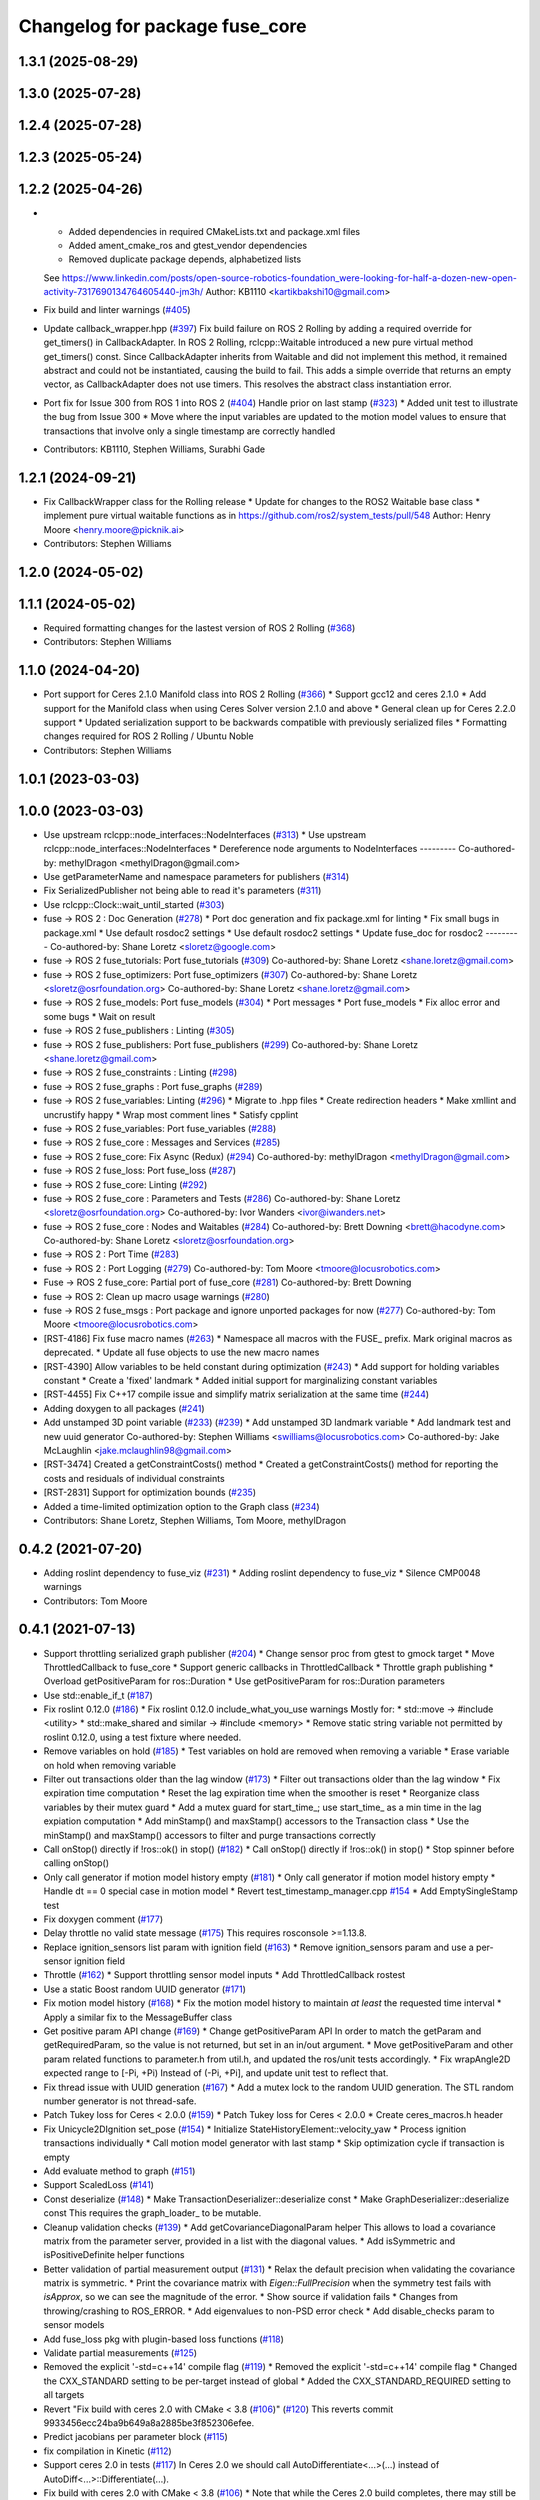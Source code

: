 ^^^^^^^^^^^^^^^^^^^^^^^^^^^^^^^
Changelog for package fuse_core
^^^^^^^^^^^^^^^^^^^^^^^^^^^^^^^

1.3.1 (2025-08-29)
------------------

1.3.0 (2025-07-28)
------------------

1.2.4 (2025-07-28)
------------------

1.2.3 (2025-05-24)
------------------

1.2.2 (2025-04-26)
------------------
* * Added dependencies in required CMakeLists.txt and package.xml files
  * Added ament_cmake_ros and gtest_vendor dependencies
  * Removed duplicate package depends, alphabetized lists
  See https://www.linkedin.com/posts/open-source-robotics-foundation_were-looking-for-half-a-dozen-new-open-activity-7317690134764605440-jm3h/
  Author: KB1110 <kartikbakshi10@gmail.com>
* Fix build and linter warnings (`#405 <https://github.com/locusrobotics/fuse/issues/405>`_)
* Update callback_wrapper.hpp (`#397 <https://github.com/locusrobotics/fuse/issues/397>`_)
  Fix build failure on ROS 2 Rolling by adding a required override for get_timers() in CallbackAdapter.
  In ROS 2 Rolling, rclcpp::Waitable introduced a new pure virtual method get_timers() const. Since CallbackAdapter inherits from Waitable and did not implement this method, it remained abstract and could not be instantiated, causing the build to fail.
  This adds a simple override that returns an empty vector, as CallbackAdapter does not use timers. This resolves the abstract class instantiation error.
* Port fix for Issue 300 from ROS 1 into ROS 2 (`#404 <https://github.com/locusrobotics/fuse/issues/404>`_)
  Handle prior on last stamp (`#323 <https://github.com/locusrobotics/fuse/issues/323>`_)
  * Added unit test to illustrate the bug from Issue 300
  * Move where the input variables are updated to the motion model values to ensure that transactions that involve only a single timestamp are correctly handled
* Contributors: KB1110, Stephen Williams, Surabhi Gade

1.2.1 (2024-09-21)
------------------
* Fix CallbackWrapper class for the Rolling release
  * Update for changes to the ROS2 Waitable base class
  * implement pure virtual waitable functions as in https://github.com/ros2/system_tests/pull/548
  Author: Henry Moore <henry.moore@picknik.ai>
* Contributors: Stephen Williams

1.2.0 (2024-05-02)
------------------

1.1.1 (2024-05-02)
------------------
* Required formatting changes for the lastest version of ROS 2 Rolling (`#368 <https://github.com/locusrobotics/fuse/issues/368>`_)
* Contributors: Stephen Williams

1.1.0 (2024-04-20)
------------------
* Port support for Ceres 2.1.0 Manifold class into ROS 2 Rolling (`#366 <https://github.com/locusrobotics/fuse/issues/366>`_)
  * Support gcc12 and ceres 2.1.0
  * Add support for the Manifold class when using Ceres Solver version 2.1.0 and above
  * General clean up for Ceres 2.2.0 support
  * Updated serialization support to be backwards compatible with previously serialized files
  * Formatting changes required for ROS 2 Rolling / Ubuntu Noble
* Contributors: Stephen Williams

1.0.1 (2023-03-03)
------------------

1.0.0 (2023-03-03)
------------------
* Use upstream rclcpp::node_interfaces::NodeInterfaces (`#313 <https://github.com/locusrobotics/fuse/issues/313>`_)
  * Use upstream rclcpp::node_interfaces::NodeInterfaces
  * Dereference node arguments to NodeInterfaces
  ---------
  Co-authored-by: methylDragon <methylDragon@gmail.com>
* Use getParameterName and namespace parameters for publishers (`#314 <https://github.com/locusrobotics/fuse/issues/314>`_)
* Fix SerializedPublisher not being able to read it's parameters (`#311 <https://github.com/locusrobotics/fuse/issues/311>`_)
* Use rclcpp::Clock::wait_until_started (`#303 <https://github.com/locusrobotics/fuse/issues/303>`_)
* fuse -> ROS 2 : Doc Generation (`#278 <https://github.com/locusrobotics/fuse/issues/278>`_)
  * Port doc generation and fix package.xml for linting
  * Fix small bugs in package.xml
  * Use default rosdoc2 settings
  * Use default rosdoc2 settings
  * Update fuse_doc for rosdoc2
  ---------
  Co-authored-by: Shane Loretz <sloretz@google.com>
* fuse -> ROS 2 fuse_tutorials: Port fuse_tutorials (`#309 <https://github.com/locusrobotics/fuse/issues/309>`_)
  Co-authored-by: Shane Loretz <shane.loretz@gmail.com>
* fuse -> ROS 2 fuse_optimizers: Port fuse_optimizers (`#307 <https://github.com/locusrobotics/fuse/issues/307>`_)
  Co-authored-by: Shane Loretz <sloretz@osrfoundation.org>
  Co-authored-by: Shane Loretz <shane.loretz@gmail.com>
* fuse -> ROS 2 fuse_models: Port fuse_models (`#304 <https://github.com/locusrobotics/fuse/issues/304>`_)
  * Port messages
  * Port fuse_models
  * Fix alloc error and some bugs
  * Wait on result
* fuse -> ROS 2 fuse_publishers : Linting (`#305 <https://github.com/locusrobotics/fuse/issues/305>`_)
* fuse -> ROS 2 fuse_publishers: Port fuse_publishers (`#299 <https://github.com/locusrobotics/fuse/issues/299>`_)
  Co-authored-by: Shane Loretz <shane.loretz@gmail.com>
* fuse -> ROS 2 fuse_constraints : Linting (`#298 <https://github.com/locusrobotics/fuse/issues/298>`_)
* fuse -> ROS 2 fuse_graphs : Port fuse_graphs (`#289 <https://github.com/locusrobotics/fuse/issues/289>`_)
* fuse -> ROS 2 fuse_variables: Linting (`#296 <https://github.com/locusrobotics/fuse/issues/296>`_)
  * Migrate to .hpp files
  * Create redirection headers
  * Make xmllint and uncrustify happy
  * Wrap most comment lines
  * Satisfy cpplint
* fuse -> ROS 2 fuse_variables: Port fuse_variables (`#288 <https://github.com/locusrobotics/fuse/issues/288>`_)
* fuse -> ROS 2 fuse_core : Messages and Services (`#285 <https://github.com/locusrobotics/fuse/issues/285>`_)
* fuse -> ROS 2 fuse_core: Fix Async (Redux) (`#294 <https://github.com/locusrobotics/fuse/issues/294>`_)
  Co-authored-by: methylDragon <methylDragon@gmail.com>
* fuse -> ROS 2 fuse_loss: Port fuse_loss (`#287 <https://github.com/locusrobotics/fuse/issues/287>`_)
* fuse -> ROS 2 fuse_core: Linting (`#292 <https://github.com/locusrobotics/fuse/issues/292>`_)
* fuse -> ROS 2 fuse_core : Parameters and Tests (`#286 <https://github.com/locusrobotics/fuse/issues/286>`_)
  Co-authored-by: Shane Loretz <sloretz@osrfoundation.org>
  Co-authored-by: Ivor Wanders <ivor@iwanders.net>
* fuse -> ROS 2 fuse_core : Nodes and Waitables (`#284 <https://github.com/locusrobotics/fuse/issues/284>`_)
  Co-authored-by: Brett Downing <brett@hacodyne.com>
  Co-authored-by: Shane Loretz <sloretz@osrfoundation.org>
* fuse -> ROS 2 : Port Time (`#283 <https://github.com/locusrobotics/fuse/issues/283>`_)
* fuse -> ROS 2 : Port Logging (`#279 <https://github.com/locusrobotics/fuse/issues/279>`_)
  Co-authored-by: Tom Moore <tmoore@locusrobotics.com>
* Fuse -> ROS 2 fuse_core: Partial port of fuse_core (`#281 <https://github.com/locusrobotics/fuse/issues/281>`_)
  Co-authored-by: Brett Downing
* fuse -> ROS 2: Clean up macro usage warnings (`#280 <https://github.com/locusrobotics/fuse/issues/280>`_)
* fuse -> ROS 2 fuse_msgs : Port package and ignore unported packages for now (`#277 <https://github.com/locusrobotics/fuse/issues/277>`_)
  Co-authored-by: Tom Moore <tmoore@locusrobotics.com>
* [RST-4186] Fix fuse macro names (`#263 <https://github.com/locusrobotics/fuse/issues/263>`_)
  * Namespace all macros with the FUSE\_ prefix. Mark original macros as deprecated.
  * Update all fuse objects to use the new macro names
* [RST-4390] Allow variables to be held constant during optimization (`#243 <https://github.com/locusrobotics/fuse/issues/243>`_)
  * Add support for holding variables constant
  * Create a 'fixed' landmark
  * Added initial support for marginalizing constant variables
* [RST-4455] Fix C++17 compile issue and simplify matrix serialization at the same time (`#244 <https://github.com/locusrobotics/fuse/issues/244>`_)
* Adding doxygen to all packages (`#241 <https://github.com/locusrobotics/fuse/issues/241>`_)
* Add unstamped 3D point variable (`#233 <https://github.com/locusrobotics/fuse/issues/233>`_) (`#239 <https://github.com/locusrobotics/fuse/issues/239>`_)
  * Add unstamped 3D landmark variable
  * Add landmark test and new uuid generator
  Co-authored-by: Stephen Williams <swilliams@locusrobotics.com>
  Co-authored-by: Jake McLaughlin <jake.mclaughlin98@gmail.com>
* [RST-3474] Created a getConstraintCosts() method
  * Created a getConstraintCosts() method for reporting the costs and residuals of individual constraints
* [RST-2831] Support for optimization bounds (`#235 <https://github.com/locusrobotics/fuse/issues/235>`_)
* Added a time-limited optimization option to the Graph class (`#234 <https://github.com/locusrobotics/fuse/issues/234>`_)
* Contributors: Shane Loretz, Stephen Williams, Tom Moore, methylDragon

0.4.2 (2021-07-20)
------------------
* Adding roslint dependency to fuse_viz (`#231 <https://github.com/locusrobotics/fuse/issues/231>`_)
  * Adding roslint dependency to fuse_viz
  * Silence CMP0048 warnings
* Contributors: Tom Moore

0.4.1 (2021-07-13)
------------------
* Support throttling serialized graph publisher (`#204 <https://github.com/locusrobotics/fuse/issues/204>`_)
  * Change sensor proc from gtest to gmock target
  * Move ThrottledCallback to fuse_core
  * Support generic callbacks in ThrottledCallback
  * Throttle graph publishing
  * Overload getPositiveParam for ros::Duration
  * Use getPositiveParam for ros::Duration parameters
* Use std::enable_if_t (`#187 <https://github.com/locusrobotics/fuse/issues/187>`_)
* Fix roslint 0.12.0 (`#186 <https://github.com/locusrobotics/fuse/issues/186>`_)
  * Fix roslint 0.12.0 include_what_you_use warnings
  Mostly for:
  * std::move -> #include <utility>
  * std::make_shared and similar -> #include <memory>
  * Remove static string variable not permitted by roslint 0.12.0, using a test fixture where needed.
* Remove variables on hold (`#185 <https://github.com/locusrobotics/fuse/issues/185>`_)
  * Test variables on hold are removed when removing a variable
  * Erase variable on hold when removing variable
* Filter out transactions older than the lag window (`#173 <https://github.com/locusrobotics/fuse/issues/173>`_)
  * Filter out transactions older than the lag window
  * Fix expiration time computation
  * Reset the lag expiration time when the smoother is reset
  * Reorganize class variables by their mutex guard
  * Add a mutex guard for start_time\_; use start_time\_ as a min time in the lag expiation computation
  * Add minStamp() and maxStamp() accessors to the Transaction class
  * Use the minStamp() and maxStamp() accessors to filter and purge transactions correctly
* Call onStop() directly if !ros::ok() in stop() (`#182 <https://github.com/locusrobotics/fuse/issues/182>`_)
  * Call onStop() directly if !ros::ok() in stop()
  * Stop spinner before calling onStop()
* Only call generator if motion model history empty (`#181 <https://github.com/locusrobotics/fuse/issues/181>`_)
  * Only call generator if motion model history empty
  * Handle dt == 0 special case in motion model
  * Revert test_timestamp_manager.cpp `#154 <https://github.com/locusrobotics/fuse/issues/154>`_
  * Add EmptySingleStamp test
* Fix doxygen comment (`#177 <https://github.com/locusrobotics/fuse/issues/177>`_)
* Delay throttle no valid state message (`#175 <https://github.com/locusrobotics/fuse/issues/175>`_)
  This requires rosconsole >=1.13.8.
* Replace ignition_sensors list param with ignition field (`#163 <https://github.com/locusrobotics/fuse/issues/163>`_)
  * Remove ignition_sensors param and use a per-sensor ignition field
* Throttle (`#162 <https://github.com/locusrobotics/fuse/issues/162>`_)
  * Support throttling sensor model inputs
  * Add ThrottledCallback rostest
* Use a static Boost random UUID generator (`#171 <https://github.com/locusrobotics/fuse/issues/171>`_)
* Fix motion model history (`#168 <https://github.com/locusrobotics/fuse/issues/168>`_)
  * Fix the motion model history to maintain *at least* the requested time interval
  * Apply a similar fix to the MessageBuffer class
* Get positive param API change (`#169 <https://github.com/locusrobotics/fuse/issues/169>`_)
  * Change getPositiveParam API
  In order to match the getParam and getRequiredParam, so the value is
  not returned, but set in an in/out argument.
  * Move getPositiveParam and other param related functions to
  parameter.h from util.h, and updated the ros/unit tests accordingly.
  * Fix wrapAngle2D expected range to [-Pi, +Pi)
  Instead of (-Pi, +Pi], and update unit test to reflect that.
* Fix thread issue with UUID generation (`#167 <https://github.com/locusrobotics/fuse/issues/167>`_)
  * Add a mutex lock to the random UUID generation. The STL random number generator is not thread-safe.
* Patch Tukey loss for Ceres < 2.0.0 (`#159 <https://github.com/locusrobotics/fuse/issues/159>`_)
  * Patch Tukey loss for Ceres < 2.0.0
  * Create ceres_macros.h header
* Fix Unicycle2DIgnition set_pose (`#154 <https://github.com/locusrobotics/fuse/issues/154>`_)
  * Initialize StateHistoryElement::velocity_yaw
  * Process ignition transactions individually
  * Call motion model generator with last stamp
  * Skip optimization cycle if transaction is empty
* Add evaluate method to graph (`#151 <https://github.com/locusrobotics/fuse/issues/151>`_)
* Support ScaledLoss (`#141 <https://github.com/locusrobotics/fuse/issues/141>`_)
* Const deserialize (`#148 <https://github.com/locusrobotics/fuse/issues/148>`_)
  * Make TransactionDeserializer::deserialize const
  * Make GraphDeserializer::deserialize const
  This requires the graph_loader\_ to be mutable.
* Cleanup validation checks (`#139 <https://github.com/locusrobotics/fuse/issues/139>`_)
  * Add getCovarianceDiagonalParam helper
  This allows to load a covariance matrix from the parameter server,
  provided in a list with the diagonal values.
  * Add isSymmetric and isPositiveDefinite helper functions
* Better validation of partial measurement output (`#131 <https://github.com/locusrobotics/fuse/issues/131>`_)
  * Relax the default precision when validating the covariance matrix is
  symmetric.
  * Print the covariance matrix with `Eigen::FullPrecision` when the
  symmetry test fails with `isApprox`, so we can see the magnitude of
  the error.
  * Show source if validation fails
  * Changes from throwing/crashing to ROS_ERROR.
  * Add eigenvalues to non-PSD error check
  * Add disable_checks param to sensor models
* Add fuse_loss pkg with plugin-based loss functions (`#118 <https://github.com/locusrobotics/fuse/issues/118>`_)
* Validate partial measurements (`#125 <https://github.com/locusrobotics/fuse/issues/125>`_)
* Removed the explicit '-std=c++14' compile flag (`#119 <https://github.com/locusrobotics/fuse/issues/119>`_)
  * Removed the explicit '-std=c++14' compile flag
  * Changed the CXX_STANDARD setting to be per-target instead of global
  * Added the CXX_STANDARD_REQUIRED setting to all targets
* Revert "Fix build with ceres 2.0 with CMake < 3.8 (`#106 <https://github.com/locusrobotics/fuse/issues/106>`_)" (`#120 <https://github.com/locusrobotics/fuse/issues/120>`_)
  This reverts commit 9933456ecc24ba9b649a8a2885be3f852306efee.
* Predict jacobians per parameter block (`#115 <https://github.com/locusrobotics/fuse/issues/115>`_)
* fix compilation in Kinetic (`#112 <https://github.com/locusrobotics/fuse/issues/112>`_)
* Support ceres 2.0 in tests (`#117 <https://github.com/locusrobotics/fuse/issues/117>`_)
  In Ceres 2.0 we should call AutoDifferentiate<...>(...) instead of
  AutoDiff<...>::Differentiate(...).
* Fix build with ceres 2.0 with CMake < 3.8 (`#106 <https://github.com/locusrobotics/fuse/issues/106>`_)
  * Note that while the Ceres 2.0 build completes, there may still be some lingering issues.
* [RST-2438] Make ceres params loaders reusable (`#104 <https://github.com/locusrobotics/fuse/issues/104>`_)
  * Moved the Ceres loadFromROS functions into reusable functions in fuse_core
  * Load solver parameters for the batch optimizer
* [RST-1951] speed optimizations (`#100 <https://github.com/locusrobotics/fuse/issues/100>`_)
  * Improved random UUID generator
  * Minor Eigen assignment speed improvements
* [RST-2437] Ensure that all variables are updated by the motion model (`#103 <https://github.com/locusrobotics/fuse/issues/103>`_)
* Expose Ceres Solver, Problem and Covariance Options as ROS parameters (`#78 <https://github.com/locusrobotics/fuse/issues/78>`_)
* [RST-2427] Added a 'source' field to the constraints. This is an API-breaking change. (`#101 <https://github.com/locusrobotics/fuse/issues/101>`_)
* [RST-2340] Add serialization support to fuse (`#98 <https://github.com/locusrobotics/fuse/issues/98>`_)
* Fix -Wall -Wextra warnings in tests (`#80 <https://github.com/locusrobotics/fuse/issues/80>`_)
* Stamp merged transaction (`#79 <https://github.com/locusrobotics/fuse/issues/79>`_)
  Set stamp in merged transactions
  Otherwise, merged transactions don't have a stamp.
  The stamp used is the maximum stamp of the two transactions merged.
* [RST-2148] Added start() and stop() methods to the MotionModel, SensorModel, and Publisher API (`#75 <https://github.com/locusrobotics/fuse/issues/75>`_)
  * Added start() and stop() methods to the MotionModel, SensorModel, and Publisher API
  * Added the ability to clear the callback queue of the optimizer
  * Refactor the fixed-lag reset callback to use the plugins' stop() and start() methods
* Fix -Wall -Wextra warnings (`#77 <https://github.com/locusrobotics/fuse/issues/77>`_)
* Contributors: Davide Faconti, Enrique Fernandez Perdomo, Stephen Williams

0.4.0 (2019-07-12)
------------------
* Comment unused parameters (`#76 <https://github.com/locusrobotics/fuse/issues/76>`_)
  Otherwise the compilation fails with: -Werror=unused-parameter
  This happens with these flags: -Wall -Wextra
* Add print method to Graph and HashGraph (`#70 <https://github.com/locusrobotics/fuse/issues/70>`_)
* Depend on libceres-dev instead of ceres-solver (`#71 <https://github.com/locusrobotics/fuse/issues/71>`_)
* Return variable UUID by const reference (`#69 <https://github.com/locusrobotics/fuse/issues/69>`_)
* Added a default implementation for the type() method (`#67 <https://github.com/locusrobotics/fuse/issues/67>`_)
* [RST-2144] Support proper Eigen memory alignment (`#65 <https://github.com/locusrobotics/fuse/issues/65>`_)
* [RST-2128] Added a "reset" service to the fixed lag smoother (`#61 <https://github.com/locusrobotics/fuse/issues/61>`_)
* Modified Variable class to make the UUID immutable (`#55 <https://github.com/locusrobotics/fuse/issues/55>`_)
* [RST-1960] Added a tangent/parameter space flag to the covariance function (`#50 <https://github.com/locusrobotics/fuse/issues/50>`_)
* Some minor header cleanup of fuse_core (`#51 <https://github.com/locusrobotics/fuse/issues/51>`_)
* [RST-1949] Added getConnectedVariables() and getConnectedConstraints() (`#45 <https://github.com/locusrobotics/fuse/issues/45>`_)
* [RST-1746] Remove the marginalizeVariable() methods from the Graph class. (`#44 <https://github.com/locusrobotics/fuse/issues/44>`_)
* [RST-1744] Added a marginal constraint class (`#43 <https://github.com/locusrobotics/fuse/issues/43>`_)
* [RST-1940] Added a localSize() method to the Variable class (`#42 <https://github.com/locusrobotics/fuse/issues/42>`_)
* [RST-1927] Update the local parameterization for the orientation variables (`#41 <https://github.com/locusrobotics/fuse/issues/41>`_)
* [RST-1926] Extend the local parameter definition to include Minus() (`#40 <https://github.com/locusrobotics/fuse/issues/40>`_)
* Contributors: Enrique Fernandez Perdomo, Enrique Fernández Perdomo, Stephen Williams

0.3.0 (2019-03-18)
------------------
* [RST-1653] transaction stamps (`#37 <https://github.com/locusrobotics/fuse/issues/37>`_)
  * Moved the set<ros::Time> object that always accompanies a Transaction into the Transaction itself.
  * Updated all related classes to support that change
* [RST-1477] Simplified the sensor<-->optimizer API (`#35 <https://github.com/locusrobotics/fuse/issues/35>`_)
  * Simplified the sensor<-->optimizer API. Moved the implementation details of the optimizer transaction callback into the optimizer where it belongs.
* Contributors: Stephen Williams

0.2.0 (2019-01-16)
------------------
* Fix tests for bionic (`#34 <https://github.com/locusrobotics/fuse/issues/34>`_)
* [RST-1554] test depends (`#30 <https://github.com/locusrobotics/fuse/issues/30>`_)
  * Refactored all CMakeLists.txt to avoid path issues when using workspace overlays
* Contributors: Gary Servin, Stephen Williams

0.1.1 (2018-08-15)
------------------

0.1.0 (2018-08-12)
------------------
* [RST-1121] move optimizers (`#25 <https://github.com/locusrobotics/fuse/issues/25>`_)
  * Added a clone() method to the Transaction object
  * Changed optimizer to unique ownership of the graph. This better captures the usage.
* [RST-1121] Moved the pose publishers (`#19 <https://github.com/locusrobotics/fuse/issues/19>`_)
  * Clean up Eigen depends and includes
* [RST-1121] move publishers (`#18 <https://github.com/locusrobotics/fuse/issues/18>`_)
* [RST-1121] move motion models (`#17 <https://github.com/locusrobotics/fuse/issues/17>`_)
* [RST-1121] move sensor classes (`#16 <https://github.com/locusrobotics/fuse/issues/16>`_)
* [RST-1121] Moved the Graph classes (`#15 <https://github.com/locusrobotics/fuse/issues/15>`_)
* Adding absolute 3d pose
* Converted all Eigen objects to use row-major order (`#22 <https://github.com/locusrobotics/fuse/issues/22>`_)
* Contributors: Stephen Williams, Tom Moore

0.0.2 (2018-07-16)
------------------
* Added the Transaction class and unit tests (`#2 <https://github.com/locusrobotics/fuse/issues/2>`_)
* Added missing test depend (`#3 <https://github.com/locusrobotics/fuse/issues/3>`_)
* Contributors: Stephen Williams

0.0.1 (2018-07-05)
------------------
* Moved the Variable and Constraint classed into the public fuse repo
* Contributors: Stephen Williams
